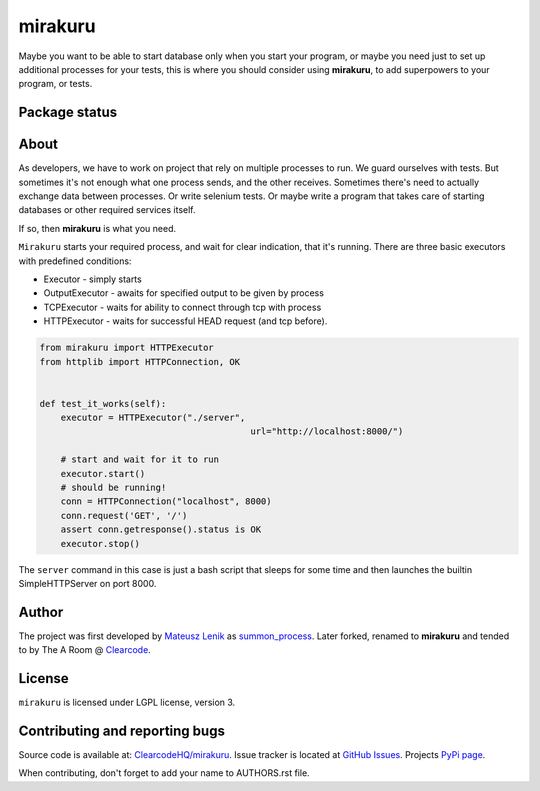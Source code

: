 mirakuru
========

Maybe you want to be able to start database only when you start your program,
or maybe you need just to set up additional processes for your tests,
this is where you should consider using **mirakuru**, to add superpowers to your program,
or tests.

Package status
--------------

.. image:: https://travis-ci.org/ClearcodeHQ/mirakuru.png?branch=master
    :target: https://travis-ci.org/ClearcodeHQ/mirakuru
    :alt: Tests

.. image:: https://coveralls.io/repos/ClearcodeHQ/mirakuru/badge.png?branch=master
    :target: https://coveralls.io/r/ClearcodeHQ/mirakuru?branch=master
    :alt: Coverage Status

.. image:: https://requires.io/github/ClearcodeHQ/mirakuru/requirements.png?branch=master
   :target: https://requires.io/github/ClearcodeHQ/mirakuru/requirements/?branch=master
   :alt: Requirements Status


About
-----

As developers, we have to work on project that rely on multiple processes to run.
We guard ourselves with tests. But sometimes it's not enough what one process
sends, and the other receives. Sometimes there's need to actually exchange data
between processes. Or write selenium tests. Or maybe write a program that takes
care of starting databases or other required services itself.

If so, then **mirakuru** is what you need.

``Mirakuru`` starts your required process, and wait for clear indication,
that it's running. There are three basic executors with predefined conditions:


* Executor - simply starts
* OutputExecutor - awaits for specified output to be given by process
* TCPExecutor - waits for ability to connect through tcp with process
* HTTPExecutor - waits for successful HEAD request (and tcp before).

.. code-block:: python

    from mirakuru import HTTPExecutor
    from httplib import HTTPConnection, OK


    def test_it_works(self):
        executor = HTTPExecutor("./server",
                                            url="http://localhost:8000/")

        # start and wait for it to run
        executor.start()
        # should be running!
        conn = HTTPConnection("localhost", 8000)
        conn.request('GET', '/')
        assert conn.getresponse().status is OK
        executor.stop()

The ``server`` command in this case is just a bash script that sleeps for some
time and then launches the builtin SimpleHTTPServer on port 8000.

Author
------

The project was first developed by `Mateusz Lenik <http://mlen.pl>`_
as `summon_process <https://github.com/mlen/summon_process>`_.
Later forked, renamed to **mirakuru** and tended to by The A Room @ `Clearcode <http://clearcode.cc>`_.

License
-------

``mirakuru`` is licensed under LGPL license, version 3.

Contributing and reporting bugs
-------------------------------

Source code is available at: `ClearcodeHQ/mirakuru <https://github.com/ClearcodeHQ/mirakuru>`_.
Issue tracker is located at `GitHub Issues <https://github.com/ClearcodeHQ/mirakuru/issues>`_.
Projects `PyPi page <https://pypi.python.org/pypi/mirakuru>`_.

When contributing, don't forget to add your name to AUTHORS.rst file.
